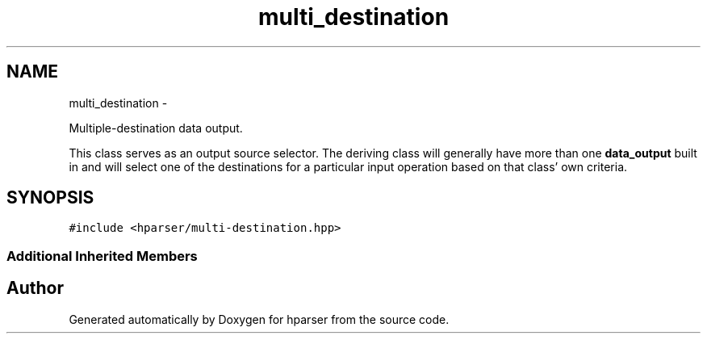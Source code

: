 .TH "multi_destination" 3 "Fri Dec 5 2014" "Version hparser-1.0.0" "hparser" \" -*- nroff -*-
.ad l
.nh
.SH NAME
multi_destination \- 
.PP
Multiple-destination data output\&.
.PP
This class serves as an output source selector\&. The deriving class will generally have more than one \fBdata_output\fP built in and will select one of the destinations for a particular input operation based on that class' own criteria\&.  

.SH SYNOPSIS
.br
.PP
.PP
\fC#include <hparser/multi-destination\&.hpp>\fP
.SS "Additional Inherited Members"


.SH "Author"
.PP 
Generated automatically by Doxygen for hparser from the source code\&.
